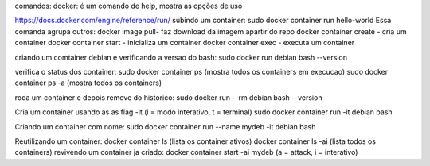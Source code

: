 comandos:
docker: é um comando de help, mostra as opções de uso


https://docs.docker.com/engine/reference/run/
subindo um container: sudo docker container run hello-world
Essa comanda agrupa outros:
docker image pull-  faz download da imagem apartir do repo
docker container create - cria um container
docker container start - inicializa um container
docker container exec - executa um container

criando um comtainer debian e verificando a versao do bash:
sudo docker run debian bash --version

verifica o status dos container:
sudo docker container ps (mostra todos os containers em execucao)
sudo docker container ps -a (mostra todos os containers)

roda um container e depois remove do historico:
sudo docker run --rm debian bash --version

Cria um container usando as as flag -it (i = modo interativo, t = terminal)
sudo docker container run -it debian bash

Criando um container com nome:
sudo docker container run --name mydeb -it debian bash

Reutilizando um container:
docker container ls (lista os container ativos)
docker container ls -ai (lista todos os containers)
revivendo um container ja criado:
docker container start -ai mydeb (a = attack, i = interativo)









